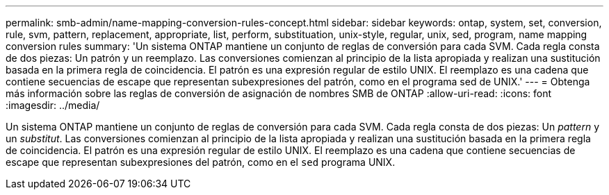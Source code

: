 ---
permalink: smb-admin/name-mapping-conversion-rules-concept.html 
sidebar: sidebar 
keywords: ontap, system, set, conversion, rule, svm, pattern, replacement, appropriate, list, perform, substituation, unix-style, regular, unix, sed, program, name mapping conversion rules 
summary: 'Un sistema ONTAP mantiene un conjunto de reglas de conversión para cada SVM. Cada regla consta de dos piezas: Un patrón y un reemplazo. Las conversiones comienzan al principio de la lista apropiada y realizan una sustitución basada en la primera regla de coincidencia. El patrón es una expresión regular de estilo UNIX. El reemplazo es una cadena que contiene secuencias de escape que representan subexpresiones del patrón, como en el programa sed de UNIX.' 
---
= Obtenga más información sobre las reglas de conversión de asignación de nombres SMB de ONTAP
:allow-uri-read: 
:icons: font
:imagesdir: ../media/


[role="lead"]
Un sistema ONTAP mantiene un conjunto de reglas de conversión para cada SVM. Cada regla consta de dos piezas: Un _pattern_ y un _substitut_. Las conversiones comienzan al principio de la lista apropiada y realizan una sustitución basada en la primera regla de coincidencia. El patrón es una expresión regular de estilo UNIX. El reemplazo es una cadena que contiene secuencias de escape que representan subexpresiones del patrón, como en el `sed` programa UNIX.
